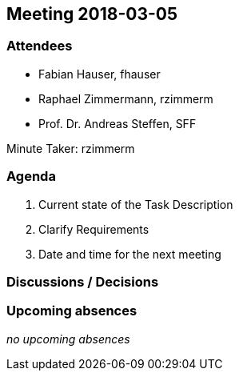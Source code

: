 == Meeting 2018-03-05

=== Attendees

* Fabian Hauser, fhauser
* Raphael Zimmermann, rzimmerm
* Prof. Dr. Andreas Steffen, SFF

Minute Taker: rzimmerm


=== Agenda

. Current state of the Task Description
. Clarify Requirements
. Date and time for the next meeting

=== Discussions / Decisions


=== Upcoming absences

_no upcoming absences_
